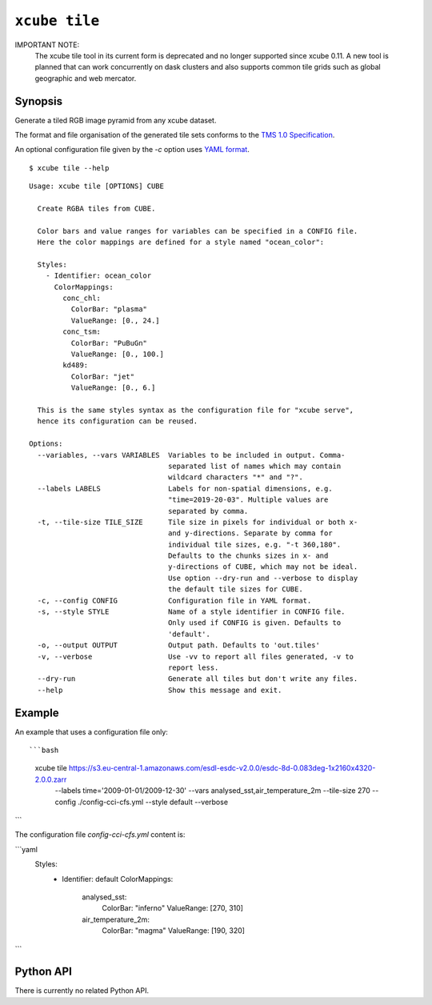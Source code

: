 .. _`TMS 1.0 Specification`: https://wiki.osgeo.org/wiki/Tile_Map_Service_Specification
.. _`YAML format`: https://en.wikipedia.org/wiki/YAML

==============
``xcube tile``
==============

IMPORTANT NOTE:
    The xcube tile tool in its current form is deprecated and no
    longer supported since xcube 0.11. A new tool is planned that can work
    concurrently on dask clusters and also supports common tile grids such as
    global geographic and web mercator.

Synopsis
========

Generate a tiled RGB image pyramid from any xcube dataset.

The format and file organisation of the generated tile sets conforms to the `TMS 1.0 Specification`_.

An optional configuration file given by the `-c` option uses `YAML format`_.

::

    $ xcube tile --help

::

    Usage: xcube tile [OPTIONS] CUBE

      Create RGBA tiles from CUBE.

      Color bars and value ranges for variables can be specified in a CONFIG file.
      Here the color mappings are defined for a style named "ocean_color":

      Styles:
        - Identifier: ocean_color
          ColorMappings:
            conc_chl:
              ColorBar: "plasma"
              ValueRange: [0., 24.]
            conc_tsm:
              ColorBar: "PuBuGn"
              ValueRange: [0., 100.]
            kd489:
              ColorBar: "jet"
              ValueRange: [0., 6.]

      This is the same styles syntax as the configuration file for "xcube serve",
      hence its configuration can be reused.

    Options:
      --variables, --vars VARIABLES  Variables to be included in output. Comma-
                                     separated list of names which may contain
                                     wildcard characters "*" and "?".
      --labels LABELS                Labels for non-spatial dimensions, e.g.
                                     "time=2019-20-03". Multiple values are
                                     separated by comma.
      -t, --tile-size TILE_SIZE      Tile size in pixels for individual or both x-
                                     and y-directions. Separate by comma for
                                     individual tile sizes, e.g. "-t 360,180".
                                     Defaults to the chunks sizes in x- and
                                     y-directions of CUBE, which may not be ideal.
                                     Use option --dry-run and --verbose to display
                                     the default tile sizes for CUBE.
      -c, --config CONFIG            Configuration file in YAML format.
      -s, --style STYLE              Name of a style identifier in CONFIG file.
                                     Only used if CONFIG is given. Defaults to
                                     'default'.
      -o, --output OUTPUT            Output path. Defaults to 'out.tiles'
      -v, --verbose                  Use -vv to report all files generated, -v to
                                     report less.
      --dry-run                      Generate all tiles but don't write any files.
      --help                         Show this message and exit.





Example
=======

An example that uses a configuration file only::

```bash
    xcube tile https://s3.eu-central-1.amazonaws.com/esdl-esdc-v2.0.0/esdc-8d-0.083deg-1x2160x4320-2.0.0.zarr \
      --labels time='2009-01-01/2009-12-30' \
      --vars analysed_sst,air_temperature_2m \
      --tile-size 270 \
      --config ./config-cci-cfs.yml \
      --style default \
      --verbose
```

The configuration file `config-cci-cfs.yml` content is:

```yaml
    Styles:
      - Identifier: default
        ColorMappings:
          analysed_sst:
            ColorBar: "inferno"
            ValueRange: [270, 310]
          air_temperature_2m:
            ColorBar: "magma"
            ValueRange: [190, 320]
```

Python API
==========

There is currently no related Python API.


